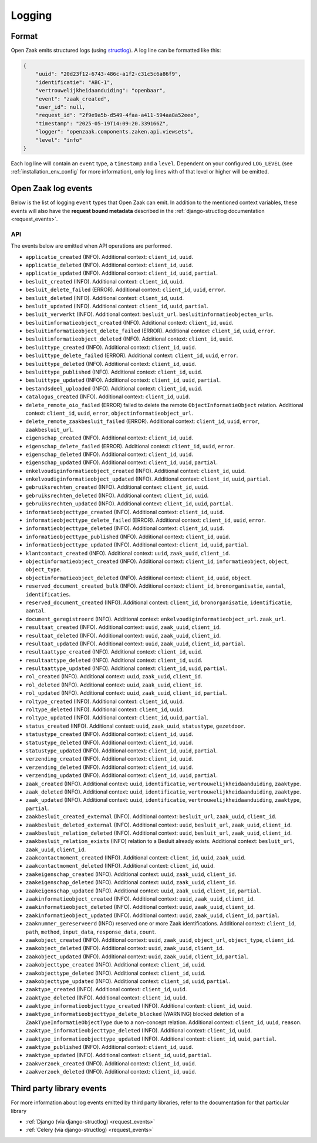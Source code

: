 .. _manual_logging:

Logging
=======

Format
------

Open Zaak emits structured logs (using `structlog <https://www.structlog.org/en/stable/>`_).
A log line can be formatted like this:

.. code-block:: json

    {
        "uuid": "20d23f12-6743-486c-a1f2-c31c5c6a86f9",
        "identificatie": "ABC-1",
        "vertrouwelijkheidaanduiding": "openbaar",
        "event": "zaak_created",
        "user_id": null,
        "request_id": "2f9e9a5b-d549-4faa-a411-594aa8a52eee",
        "timestamp": "2025-05-19T14:09:20.339166Z",
        "logger": "openzaak.components.zaken.api.viewsets",
        "level": "info"
    }

Each log line will contain an ``event`` type, a ``timestamp`` and a ``level``.
Dependent on your configured ``LOG_LEVEL`` (see :ref:`installation_env_config` for more information),
only log lines with of that level or higher will be emitted.

Open Zaak log events
--------------------

Below is the list of logging ``event`` types that Open Zaak can emit. In addition to the mentioned
context variables, these events will also have the **request bound metadata** described in the :ref:`django-structlog documentation <request_events>`.

API
~~~

The events below are emitted when API operations are performed.

* ``applicatie_created`` (INFO). Additional context: ``client_id``, ``uuid``.
* ``applicatie_deleted`` (INFO). Additional context: ``client_id``, ``uuid``.
* ``applicatie_updated`` (INFO). Additional context: ``client_id``, ``uuid``, ``partial``.
* ``besluit_created`` (INFO). Additional context: ``client_id``, ``uuid``.
* ``besluit_delete_failed`` (ERROR). Additional context: ``client_id``, ``uuid``, ``error``.
* ``besluit_deleted`` (INFO). Additional context: ``client_id``, ``uuid``.
* ``besluit_updated`` (INFO). Additional context: ``client_id``, ``uuid``, ``partial``.
* ``besluit_verwerkt`` (INFO). Additional context: ``besluit_url``. ``besluitinformatieobjecten_urls``.
* ``besluitinformatieobject_created`` (INFO). Additional context: ``client_id``, ``uuid``.
* ``besluitinformatieobject_delete_failed`` (ERROR). Additional context: ``client_id``, ``uuid``, ``error``.
* ``besluitinformatieobject_deleted`` (INFO). Additional context: ``client_id``, ``uuid``.
* ``besluittype_created`` (INFO). Additional context: ``client_id``, ``uuid``.
* ``besluittype_delete_failed`` (ERROR). Additional context: ``client_id``, ``uuid``, ``error``.
* ``besluittype_deleted`` (INFO). Additional context: ``client_id``, ``uuid``.
* ``besluittype_published`` (INFO). Additional context: ``client_id``, ``uuid``.
* ``besluittype_updated`` (INFO). Additional context: ``client_id``, ``uuid``, ``partial``.
* ``bestandsdeel_uploaded`` (INFO). Additional context: ``client_id``, ``uuid``.
* ``catalogus_created`` (INFO). Additional context: ``client_id``, ``uuid``.
* ``delete_remote_oio_failed`` (ERROR) failed to delete the remote ``ObjectInformatieObject`` relation. Additional context: ``client_id``, ``uuid``, ``error``, ``objectinformatieobject_url``.
* ``delete_remote_zaakbesluit_failed`` (ERROR). Additional context: ``client_id``, ``uuid``, ``error``, ``zaakbesluit_url``.
* ``eigenschap_created`` (INFO). Additional context: ``client_id``, ``uuid``.
* ``eigenschap_delete_failed`` (ERROR). Additional context: ``client_id``, ``uuid``, ``error``.
* ``eigenschap_deleted`` (INFO). Additional context: ``client_id``, ``uuid``.
* ``eigenschap_updated`` (INFO). Additional context: ``client_id``, ``uuid``, ``partial``.
* ``enkelvoudiginformatieobject_created`` (INFO). Additional context: ``client_id``, ``uuid``.
* ``enkelvoudiginformatieobject_updated`` (INFO). Additional context: ``client_id``, ``uuid``, ``partial``.
* ``gebruiksrechten_created`` (INFO). Additional context: ``client_id``, ``uuid``.
* ``gebruiksrechten_deleted`` (INFO). Additional context: ``client_id``, ``uuid``.
* ``gebruiksrechten_updated`` (INFO). Additional context: ``client_id``, ``uuid``, ``partial``.
* ``informatieobjecttype_created`` (INFO). Additional context: ``client_id``, ``uuid``.
* ``informatieobjecttype_delete_failed`` (ERROR). Additional context: ``client_id``, ``uuid``, ``error``.
* ``informatieobjecttype_deleted`` (INFO). Additional context: ``client_id``, ``uuid``.
* ``informatieobjecttype_published`` (INFO). Additional context: ``client_id``, ``uuid``.
* ``informatieobjecttype_updated`` (INFO). Additional context: ``client_id``, ``uuid``, ``partial``.
* ``klantcontact_created`` (INFO). Additional context: ``uuid``, ``zaak_uuid``, ``client_id``.
* ``objectinformatieobject_created`` (INFO). Additional context: ``client_id``, ``informatieobject``, ``object``, ``object_type``.
* ``objectinformatieobject_deleted`` (INFO). Additional context: ``client_id``, ``uuid``, ``object``.
* ``reserved_document_created_bulk`` (INFO). Additional context: ``client_id``, ``bronorganisatie``, ``aantal``, ``identificaties``.
* ``reserved_document_created`` (INFO). Additional context: ``client_id``, ``bronorganisatie``, ``identificatie``, ``aantal``.
* ``document_geregistreerd`` (INFO). Additional context: ``enkelvoudiginformatieobject_url``. ``zaak_url``.
* ``resultaat_created`` (INFO). Additional context: ``uuid``, ``zaak_uuid``, ``client_id``.
* ``resultaat_deleted`` (INFO). Additional context: ``uuid``, ``zaak_uuid``, ``client_id``.
* ``resultaat_updated`` (INFO). Additional context: ``uuid``, ``zaak_uuid``, ``client_id``, ``partial``.
* ``resultaattype_created`` (INFO). Additional context: ``client_id``, ``uuid``.
* ``resultaattype_deleted`` (INFO). Additional context: ``client_id``, ``uuid``.
* ``resultaattype_updated`` (INFO). Additional context: ``client_id``, ``uuid``, ``partial``.
* ``rol_created`` (INFO). Additional context: ``uuid``, ``zaak_uuid``, ``client_id``.
* ``rol_deleted`` (INFO). Additional context: ``uuid``, ``zaak_uuid``, ``client_id``.
* ``rol_updated`` (INFO). Additional context: ``uuid``, ``zaak_uuid``, ``client_id``, ``partial``.
* ``roltype_created`` (INFO). Additional context: ``client_id``, ``uuid``.
* ``roltype_deleted`` (INFO). Additional context: ``client_id``, ``uuid``.
* ``roltype_updated`` (INFO). Additional context: ``client_id``, ``uuid``, ``partial``.
* ``status_created`` (INFO). Additional context: ``uuid``, ``zaak_uuid``, ``statustype``, ``gezetdoor``.
* ``statustype_created`` (INFO). Additional context: ``client_id``, ``uuid``.
* ``statustype_deleted`` (INFO). Additional context: ``client_id``, ``uuid``.
* ``statustype_updated`` (INFO). Additional context: ``client_id``, ``uuid``, ``partial``.
* ``verzending_created`` (INFO). Additional context: ``client_id``, ``uuid``.
* ``verzending_deleted`` (INFO). Additional context: ``client_id``, ``uuid``.
* ``verzending_updated`` (INFO). Additional context: ``client_id``, ``uuid``, ``partial``.
* ``zaak_created`` (INFO). Additional context: ``uuid``, ``identificatie``, ``vertrouwelijkheidaanduiding``, ``zaaktype``.
* ``zaak_deleted`` (INFO). Additional context: ``uuid``, ``identificatie``, ``vertrouwelijkheidaanduiding``, ``zaaktype``.
* ``zaak_updated`` (INFO). Additional context: ``uuid``, ``identificatie``, ``vertrouwelijkheidaanduiding``, ``zaaktype``, ``partial``.
* ``zaakbesluit_created_external`` (INFO). Additional context: ``besluit_url``, ``zaak_uuid``, ``client_id``.
* ``zaakbesluit_deleted_external`` (INFO). Additional context: ``uuid``, ``besluit_url``, ``zaak_uuid``, ``client_id``.
* ``zaakbesluit_relation_deleted`` (INFO). Additional context: ``uuid``, ``besluit_url``, ``zaak_uuid``, ``client_id``.
* ``zaakbesluit_relation_exists`` (INFO) relation to a Besluit already exists. Additional context: ``besluit_url``, ``zaak_uuid``, ``client_id``.
* ``zaakcontactmoment_created`` (INFO). Additional context: ``client_id``, ``uuid``, ``zaak_uuid``.
* ``zaakcontactmoment_deleted`` (INFO). Additional context: ``client_id``, ``uuid``.
* ``zaakeigenschap_created`` (INFO). Additional context: ``uuid``, ``zaak_uuid``, ``client_id``.
* ``zaakeigenschap_deleted`` (INFO). Additional context: ``uuid``, ``zaak_uuid``, ``client_id``.
* ``zaakeigenschap_updated`` (INFO). Additional context: ``uuid``, ``zaak_uuid``, ``client_id``, ``partial``.
* ``zaakinformatieobject_created`` (INFO). Additional context: ``uuid``, ``zaak_uuid``, ``client_id``.
* ``zaakinformatieobject_deleted`` (INFO). Additional context: ``uuid``, ``zaak_uuid``, ``client_id``.
* ``zaakinformatieobject_updated`` (INFO). Additional context: ``uuid``, ``zaak_uuid``, ``client_id``, ``partial``.
* ``zaaknummer_gereserveerd`` (INFO) reserved one or more Zaak identifications. Additional context: ``client_id``, ``path``, ``method``, ``input_data``, ``response_data``, ``count``.
* ``zaakobject_created`` (INFO). Additional context: ``uuid``, ``zaak_uuid``, ``object_url``, ``object_type``, ``client_id``.
* ``zaakobject_deleted`` (INFO). Additional context: ``uuid``, ``zaak_uuid``, ``client_id``.
* ``zaakobject_updated`` (INFO). Additional context: ``uuid``, ``zaak_uuid``, ``client_id``, ``partial``.
* ``zaakobjecttype_created`` (INFO). Additional context: ``client_id``, ``uuid``.
* ``zaakobjecttype_deleted`` (INFO). Additional context: ``client_id``, ``uuid``.
* ``zaakobjecttype_updated`` (INFO). Additional context: ``client_id``, ``uuid``, ``partial``.
* ``zaaktype_created`` (INFO). Additional context: ``client_id``, ``uuid``.
* ``zaaktype_deleted`` (INFO). Additional context: ``client_id``, ``uuid``.
* ``zaaktype_informatieobjecttype_created`` (INFO). Additional context: ``client_id``, ``uuid``.
* ``zaaktype_informatieobjecttype_delete_blocked`` (WARNING) blocked deletion of a ``ZaakTypeInformatieObjectType`` due to a non-concept relation. Additional context: ``client_id``, ``uuid``, ``reason``.
* ``zaaktype_informatieobjecttype_deleted`` (INFO). Additional context: ``client_id``, ``uuid``.
* ``zaaktype_informatieobjecttype_updated`` (INFO). Additional context: ``client_id``, ``uuid``, ``partial``.
* ``zaaktype_published`` (INFO). Additional context: ``client_id``, ``uuid``.
* ``zaaktype_updated`` (INFO). Additional context: ``client_id``, ``uuid``, ``partial``.
* ``zaakverzoek_created`` (INFO). Additional context: ``client_id``, ``uuid``.
* ``zaakverzoek_deleted`` (INFO). Additional context: ``client_id``, ``uuid``.

Third party library events
--------------------------

For more information about log events emitted by third party libraries, refer to the documentation
for that particular library

* :ref:`Django (via django-structlog) <request_events>`
* :ref:`Celery (via django-structlog) <request_events>`
